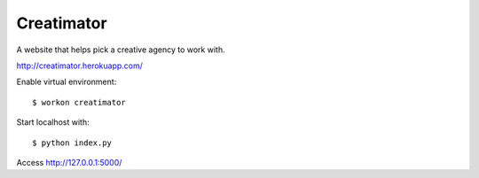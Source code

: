 Creatimator
===========

A website that helps pick a creative agency to work with.

http://creatimator.herokuapp.com/

Enable virtual environment:

::

$ workon creatimator

Start localhost with:

::

$ python index.py

Access http://127.0.0.1:5000/
